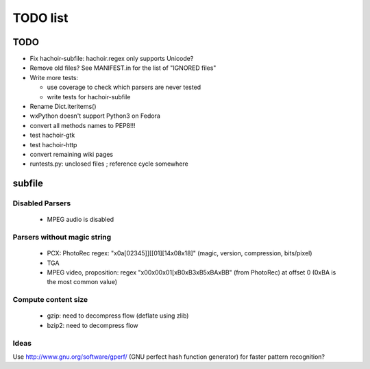 *********
TODO list
*********

TODO
====

* Fix hachoir-subfile: hachoir.regex only supports Unicode?
* Remove old files? See MANIFEST.in for the list of "IGNORED files"
* Write more tests:

  - use coverage to check which parsers are never tested
  - write tests for hachoir-subfile

* Rename Dict.iteritems()
* wxPython doesn't support Python3 on Fedora
* convert all methods names to PEP8!!!
* test hachoir-gtk
* test hachoir-http
* convert remaining wiki pages
* runtests.py: unclosed files ; reference cycle somewhere


subfile
=======

Disabled Parsers
^^^^^^^^^^^^^^^^

 * MPEG audio is disabled

Parsers without magic string
^^^^^^^^^^^^^^^^^^^^^^^^^^^^

 * PCX: PhotoRec regex:
   "\x0a[\0\2\3\4\5]][[\0\1][\1\4\x08\x18]"
   (magic, version, compression, bits/pixel)
 * TGA
 * MPEG video, proposition:
   regex "\x00\x00\x01[\xB0\xB3\xB5\xBA\xBB" (from PhotoRec) at offset 0
   (0xBA is the most common value)

Compute content size
^^^^^^^^^^^^^^^^^^^^

 * gzip: need to decompress flow (deflate using zlib)
 * bzip2: need to decompress flow

Ideas
^^^^^

Use http://www.gnu.org/software/gperf/ (GNU perfect hash function generator)
for faster pattern recognition?

